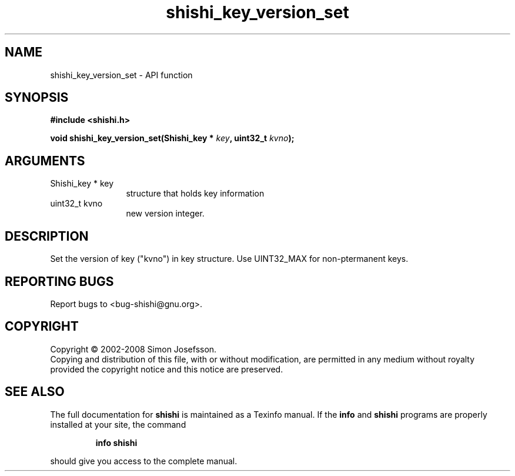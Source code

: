 .\" DO NOT MODIFY THIS FILE!  It was generated by gdoc.
.TH "shishi_key_version_set" 3 "0.0.39" "shishi" "shishi"
.SH NAME
shishi_key_version_set \- API function
.SH SYNOPSIS
.B #include <shishi.h>
.sp
.BI "void shishi_key_version_set(Shishi_key * " key ", uint32_t " kvno ");"
.SH ARGUMENTS
.IP "Shishi_key * key" 12
structure that holds key information
.IP "uint32_t kvno" 12
new version integer.
.SH "DESCRIPTION"
Set the version of key ("kvno") in key structure.  Use UINT32_MAX
for non\-ptermanent keys.
.SH "REPORTING BUGS"
Report bugs to <bug-shishi@gnu.org>.
.SH COPYRIGHT
Copyright \(co 2002-2008 Simon Josefsson.
.br
Copying and distribution of this file, with or without modification,
are permitted in any medium without royalty provided the copyright
notice and this notice are preserved.
.SH "SEE ALSO"
The full documentation for
.B shishi
is maintained as a Texinfo manual.  If the
.B info
and
.B shishi
programs are properly installed at your site, the command
.IP
.B info shishi
.PP
should give you access to the complete manual.
